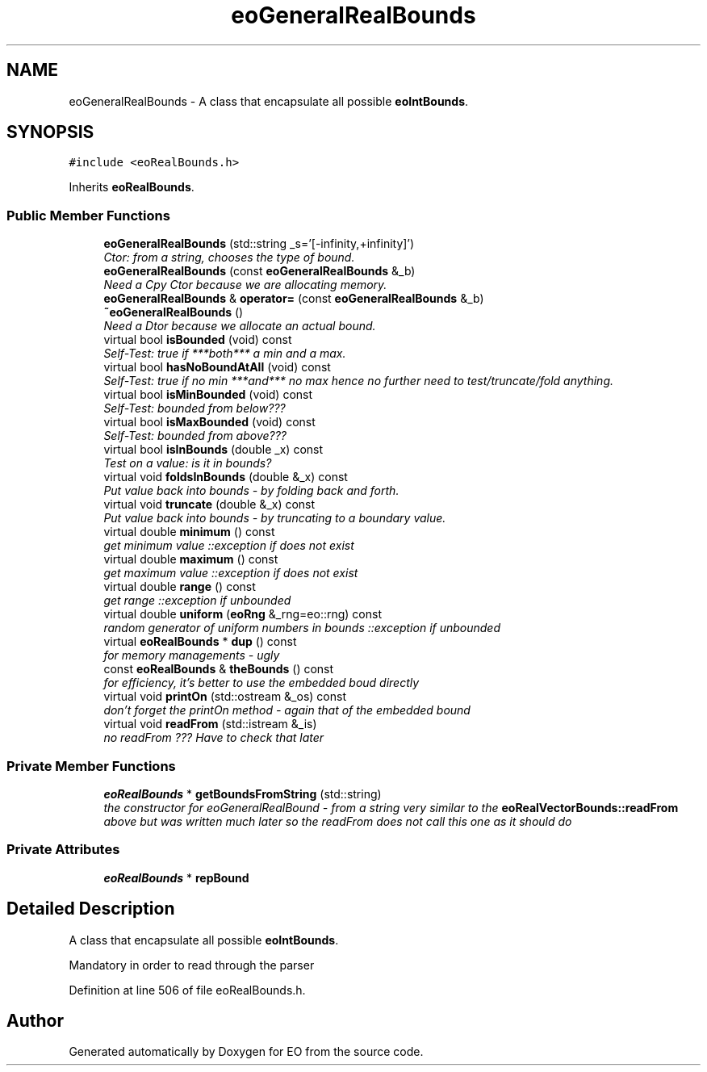 .TH "eoGeneralRealBounds" 3 "19 Oct 2006" "Version 0.9.4-cvs" "EO" \" -*- nroff -*-
.ad l
.nh
.SH NAME
eoGeneralRealBounds \- A class that encapsulate all possible \fBeoIntBounds\fP.  

.PP
.SH SYNOPSIS
.br
.PP
\fC#include <eoRealBounds.h>\fP
.PP
Inherits \fBeoRealBounds\fP.
.PP
.SS "Public Member Functions"

.in +1c
.ti -1c
.RI "\fBeoGeneralRealBounds\fP (std::string _s='[-infinity,+infinity]')"
.br
.RI "\fICtor: from a string, chooses the type of bound. \fP"
.ti -1c
.RI "\fBeoGeneralRealBounds\fP (const \fBeoGeneralRealBounds\fP &_b)"
.br
.RI "\fINeed a Cpy Ctor because we are allocating memory. \fP"
.ti -1c
.RI "\fBeoGeneralRealBounds\fP & \fBoperator=\fP (const \fBeoGeneralRealBounds\fP &_b)"
.br
.ti -1c
.RI "\fB~eoGeneralRealBounds\fP ()"
.br
.RI "\fINeed a Dtor because we allocate an actual bound. \fP"
.ti -1c
.RI "virtual bool \fBisBounded\fP (void) const "
.br
.RI "\fISelf-Test: true if ***both*** a min and a max. \fP"
.ti -1c
.RI "virtual bool \fBhasNoBoundAtAll\fP (void) const "
.br
.RI "\fISelf-Test: true if no min ***and*** no max hence no further need to test/truncate/fold anything. \fP"
.ti -1c
.RI "virtual bool \fBisMinBounded\fP (void) const "
.br
.RI "\fISelf-Test: bounded from below??? \fP"
.ti -1c
.RI "virtual bool \fBisMaxBounded\fP (void) const "
.br
.RI "\fISelf-Test: bounded from above??? \fP"
.ti -1c
.RI "virtual bool \fBisInBounds\fP (double _x) const "
.br
.RI "\fITest on a value: is it in bounds? \fP"
.ti -1c
.RI "virtual void \fBfoldsInBounds\fP (double &_x) const "
.br
.RI "\fIPut value back into bounds - by folding back and forth. \fP"
.ti -1c
.RI "virtual void \fBtruncate\fP (double &_x) const "
.br
.RI "\fIPut value back into bounds - by truncating to a boundary value. \fP"
.ti -1c
.RI "virtual double \fBminimum\fP () const "
.br
.RI "\fIget minimum value ::exception if does not exist \fP"
.ti -1c
.RI "virtual double \fBmaximum\fP () const "
.br
.RI "\fIget maximum value ::exception if does not exist \fP"
.ti -1c
.RI "virtual double \fBrange\fP () const "
.br
.RI "\fIget range ::exception if unbounded \fP"
.ti -1c
.RI "virtual double \fBuniform\fP (\fBeoRng\fP &_rng=eo::rng) const "
.br
.RI "\fIrandom generator of uniform numbers in bounds ::exception if unbounded \fP"
.ti -1c
.RI "virtual \fBeoRealBounds\fP * \fBdup\fP () const "
.br
.RI "\fIfor memory managements - ugly \fP"
.ti -1c
.RI "const \fBeoRealBounds\fP & \fBtheBounds\fP () const "
.br
.RI "\fIfor efficiency, it's better to use the embedded boud directly \fP"
.ti -1c
.RI "virtual void \fBprintOn\fP (std::ostream &_os) const "
.br
.RI "\fIdon't forget the printOn method - again that of the embedded bound \fP"
.ti -1c
.RI "virtual void \fBreadFrom\fP (std::istream &_is)"
.br
.RI "\fIno readFrom ??? Have to check that later \fP"
.in -1c
.SS "Private Member Functions"

.in +1c
.ti -1c
.RI "\fBeoRealBounds\fP * \fBgetBoundsFromString\fP (std::string)"
.br
.RI "\fIthe constructor for eoGeneralRealBound - from a string very similar to the \fBeoRealVectorBounds::readFrom\fP above but was written much later so the readFrom does not call this one as it should do \fP"
.in -1c
.SS "Private Attributes"

.in +1c
.ti -1c
.RI "\fBeoRealBounds\fP * \fBrepBound\fP"
.br
.in -1c
.SH "Detailed Description"
.PP 
A class that encapsulate all possible \fBeoIntBounds\fP. 

Mandatory in order to read through the parser 
.PP
Definition at line 506 of file eoRealBounds.h.

.SH "Author"
.PP 
Generated automatically by Doxygen for EO from the source code.
